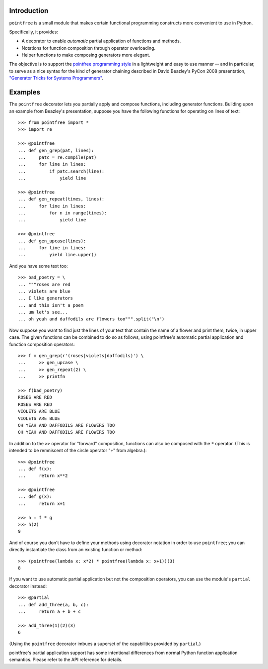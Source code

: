 Introduction
------------

``pointfree`` is a small module that makes certain functional
programming constructs more convenient to use in Python.

Specifically, it provides:

* A decorator to enable *automatic* partial application of functions and
  methods.
* Notations for function composition through operator overloading.
* Helper functions to make composing generators more elegant.

The objective is to support the `pointfree programming style
<http://www.haskell.org/haskellwiki/Pointfree>`_ in a lightweight and easy
to use manner -- and in particular, to serve as a nice syntax for the kind
of generator chaining described in David Beazley's PyCon 2008 presentation,
`"Generator Tricks for Systems Programmers"
<http://www.dabeaz.com/generators/Generators.pdf>`_.


Examples
--------

The ``pointfree`` decorator lets you partially apply and
compose functions, including generator functions.  Building upon an example
from Beazley's presentation, suppose you have the following functions for
operating on lines of text::

    >>> from pointfree import *
    >>> import re
    
    >>> @pointfree
    ... def gen_grep(pat, lines):
    ...     patc = re.compile(pat)
    ...     for line in lines:
    ...         if patc.search(line):
    ...             yield line
    
    >>> @pointfree
    ... def gen_repeat(times, lines):
    ...     for line in lines:
    ...         for n in range(times):
    ...             yield line

    >>> @pointfree
    ... def gen_upcase(lines):
    ...	    for line in lines:
    ...         yield line.upper()
    
And you have some text too::

    >>> bad_poetry = \
    ... """roses are red
    ... violets are blue
    ... I like generators
    ... and this isn't a poem
    ... um let's see...
    ... oh yeah and daffodils are flowers too""".split("\n")

Now suppose you want to find just the lines of your text that contain the
name of a flower and print them, twice, in upper case.  The given functions
can be combined to do so as follows, using pointfree's automatic partial
application and function composition operators::

    >>> f = gen_grep(r'(roses|violets|daffodils)') \
    ...     >> gen_upcase \
    ...     >> gen_repeat(2) \
    ...     >> printfn
    
    >>> f(bad_poetry)
    ROSES ARE RED
    ROSES ARE RED
    VIOLETS ARE BLUE
    VIOLETS ARE BLUE
    OH YEAH AND DAFFODILS ARE FLOWERS TOO
    OH YEAH AND DAFFODILS ARE FLOWERS TOO

In addition to the ``>>`` operator for "forward" composition, functions can
also be composed with the ``*`` operator.  (This is intended to be
remniscent of the circle operator "∘" from algebra.)::

    >>> @pointfree
    ... def f(x):
    ...     return x**2
    
    >>> @pointfree
    ... def g(x):
    ...     return x+1
    
    >>> h = f * g
    >>> h(2)
    9

And of course you don't have to define your methods using decorator
notation in order to use ``pointfree``; you can directly
instantiate the class from an existing function or method::

    >>> (pointfree(lambda x: x*2) * pointfree(lambda x: x+1))(3)
    8

If you want to use automatic partial application but not the composition
operators, you can use the module's ``partial``
decorator instead::

    >>> @partial
    ... def add_three(a, b, c):
    ...     return a + b + c
    
    >>> add_three(1)(2)(3)
    6

(Using the ``pointfree`` decorator imbues a superset of
the capabilities provided by ``partial``.)

pointfree's partial application support has some intentional differences
from normal Python function application semantics.  Please refer to the API
reference for details.
